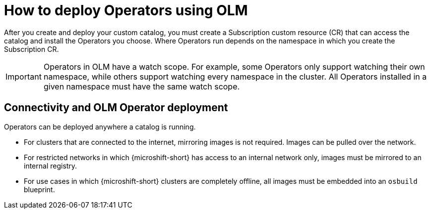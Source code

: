 //Module included in the following assemblies:
//
// * microshift_running_apps/microshift_operators/microshift-operators-olm.adoc

:_mod-docs-content-type: CONCEPT
[id="microshift-olm-deploy-operators_{context}"]
= How to deploy Operators using OLM

After you create and deploy your custom catalog, you must create a Subscription custom resource (CR) that can access the catalog and install the Operators you choose. Where Operators run depends on the namespace in which you create the Subscription CR.

[IMPORTANT]
====
Operators in OLM have a watch scope. For example, some Operators only support watching their own namespace, while others support watching every namespace in the cluster. All Operators installed in a given namespace must have the same watch scope.
====

[id="microshift-olm-operators-connection-details_{context}"]
== Connectivity and OLM Operator deployment
Operators can be deployed anywhere a catalog is running.

* For clusters that are connected to the internet, mirroring images is not required. Images can be pulled over the network.
* For restricted networks in which {microshift-short} has access to an internal network only, images must be mirrored to an internal registry.
* For use cases in which {microshift-short} clusters are completely offline, all images must be embedded into an `osbuild` blueprint.
//TODO point to correct ref docs
